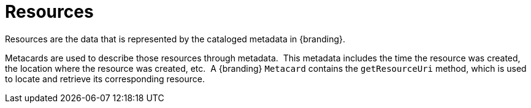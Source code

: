 :title: Resources
:type: architectureIntro
:status: published
:children: Content Item, Resource Components, Resource Readers, Resource Writers, Content Directory Monitor
:order: 02
:summary: Resources.

= Resources

Resources are the data that is represented by the cataloged metadata in {branding}.

Metacards are used to describe those resources through metadata. 
This metadata includes the time the resource was created, the location where the resource was created, etc. 
A {branding} `Metacard` contains the `getResourceUri` method, which is used to locate and retrieve its corresponding resource.

